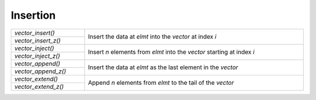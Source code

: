 Insertion
=========

.. table::
   :widths: auto
   :width: 100%
   :align: left

   +---------------------+-----------------------------------------------------+
   | `vector_insert()`   | Insert the data at *elmt* into the *vector* at      |
   +---------------------+ index *i*                                           |
   | `vector_insert_z()` |                                                     |
   +---------------------+-----------------------------------------------------+
   | `vector_inject()`   | Insert *n* elements from *elmt* into the *vector*   |
   +---------------------+ starting at index *i*                               |
   | `vector_inject_z()` |                                                     |
   +---------------------+-----------------------------------------------------+
   | `vector_append()`   | Insert the data at *elmt* as the last element in    |
   +---------------------+ the *vector*                                        |
   | `vector_append_z()` |                                                     |
   +---------------------+-----------------------------------------------------+
   | `vector_extend()`   | Append *n* elements from *elmt* to the tail of the  |
   +---------------------+ *vector*                                            |
   | `vector_extend_z()` |                                                     |
   +---------------------+-----------------------------------------------------+

.. autoaeratefunction:: vector_insert
.. autoaeratefunction:: vector_insert_z
.. autoaeratefunction:: vector_inject
.. autoaeratefunction:: vector_inject_z
.. autoaeratefunction:: vector_append
.. autoaeratefunction:: vector_append_z
.. autoaeratefunction:: vector_extend
.. autoaeratefunction:: vector_extend_z
